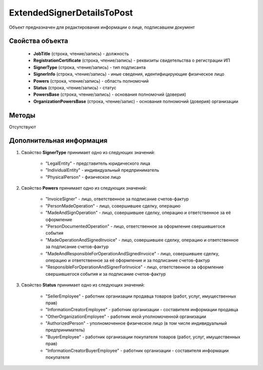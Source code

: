 ﻿ExtendedSignerDetailsToPost
===========================

Объект предназначен для редактирования информации о лице, подписавшем документ


Свойства объекта
----------------

    - **JobTitle** (строка, чтение/запись) - должность
    - **RegistrationCertificate** (строка, чтение/запись) - реквизиты свидетельства о регистрации ИП
    - **SignerType** (строка, чтение/запись) - тип подписанта
    - **SignerInfo** (строка, чтение/запись) - иные сведения, идентифицирующие физическое лицо
    - **Powers** (строка, чтение/запись) - область полномочий
    - **Status** (строка, чтение/запись) - статус
    - **PowersBase** (строка, чтение/запись) - основания полномочий (доверия)
    - **OrganizationPowersBase** (строка, чтение/запис) - основания полномочий (доверия) организации


Методы
------

Отсутствуют


Дополнительная информация
-------------------------

1. Свойство **SignerType** принимает одно из следующих значений:

    -  "LegalEntity" - представитель юридического лица
    -  "IndividualEntity" - индивидуальный предприниматель
    -  "PhysicalPerson" - физическое лицо

2. Свойство **Powers** принимает одно из следующих значений:

    -  "InvoiceSigner" - лицо, ответственное за подписание счетов-фактур
    -  "PersonMadeOperation" - лицо, совершившее сделку, операцию
    -  "MadeAndSignOperation" - лицо, совершившее сделку, операцию и ответственное за её оформление
    -  "PersonDocumentedOperation" - лицо, ответственное за оформление свершившегося события
    -  "MadeOperationAndSignedInvoice" - лицо, совершившее сделку, операцию и ответственное за подписание счетов-фактур
    -  "MadeAndResponsibleForOperationAndSignedInvoice" - лицо, совершившее сделку, операцию и ответственное за её оформление и за подписание счетов-фактур
    -  "ResponsibleForOperationAndSignerForInvoice" - лицо, ответственное за оформление свершившегося события и за подписание счетов-фактур

3. Свойство **Status** принимает одно из следующих значений:

    -  "SellerEmployee" - работник организации продавца товаров (работ, услуг, имущественных прав)
    -  "InformationCreatorEmployee" - работник организации - составителя информации продавца
    -  "OtherOrganizationEmployee" - работник иной уполномоченной организации
    -  "AuthorizedPerson" - уполномоченное физическое лицо (в том числе индивидуальный предприниматель)
    -  "BuyerEmployee" - работник организации покупателя товаров (работ, услуг, имущественных прав)
    -  "InformationCreatorBuyerEmployee" - работник организации - составителя информации покупателя